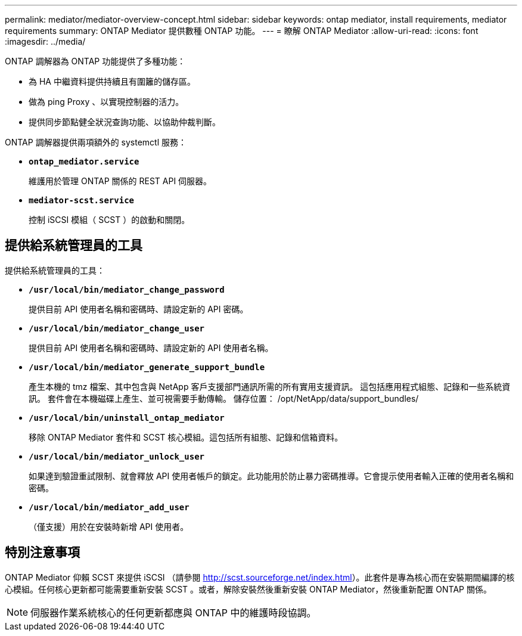 ---
permalink: mediator/mediator-overview-concept.html 
sidebar: sidebar 
keywords: ontap mediator, install requirements, mediator requirements 
summary: ONTAP Mediator 提供數種 ONTAP 功能。 
---
= 瞭解 ONTAP Mediator
:allow-uri-read: 
:icons: font
:imagesdir: ../media/


[role="lead"]
ONTAP 調解器為 ONTAP 功能提供了多種功能：

* 為 HA 中繼資料提供持續且有圍籬的儲存區。
* 做為 ping Proxy 、以實現控制器的活力。
* 提供同步節點健全狀況查詢功能、以協助仲裁判斷。


ONTAP 調解器提供兩項額外的 systemctl 服務：

* *`ontap_mediator.service`*
+
維護用於管理 ONTAP 關係的 REST API 伺服器。

* *`mediator-scst.service`*
+
控制 iSCSI 模組（ SCST ）的啟動和關閉。





== 提供給系統管理員的工具

提供給系統管理員的工具：

* *`/usr/local/bin/mediator_change_password`*
+
提供目前 API 使用者名稱和密碼時、請設定新的 API 密碼。

* *`/usr/local/bin/mediator_change_user`*
+
提供目前 API 使用者名稱和密碼時、請設定新的 API 使用者名稱。

* *`/usr/local/bin/mediator_generate_support_bundle`*
+
產生本機的 tmz 檔案、其中包含與 NetApp 客戶支援部門通訊所需的所有實用支援資訊。  這包括應用程式組態、記錄和一些系統資訊。  套件會在本機磁碟上產生、並可視需要手動傳輸。  儲存位置： /opt/NetApp/data/support_bundles/

* *`/usr/local/bin/uninstall_ontap_mediator`*
+
移除 ONTAP Mediator 套件和 SCST 核心模組。這包括所有組態、記錄和信箱資料。

* *`/usr/local/bin/mediator_unlock_user`*
+
如果達到驗證重試限制、就會釋放 API 使用者帳戶的鎖定。此功能用於防止暴力密碼推導。它會提示使用者輸入正確的使用者名稱和密碼。

* *`/usr/local/bin/mediator_add_user`*
+
（僅支援）用於在安裝時新增 API 使用者。





== 特別注意事項

ONTAP Mediator 仰賴 SCST 來提供 iSCSI （請參閱 http://scst.sourceforge.net/index.html[]）。此套件是專為核心而在安裝期間編譯的核心模組。任何核心更新都可能需要重新安裝 SCST 。或者，解除安裝然後重新安裝 ONTAP Mediator，然後重新配置 ONTAP 關係。


NOTE: 伺服器作業系統核心的任何更新都應與 ONTAP 中的維護時段協調。
